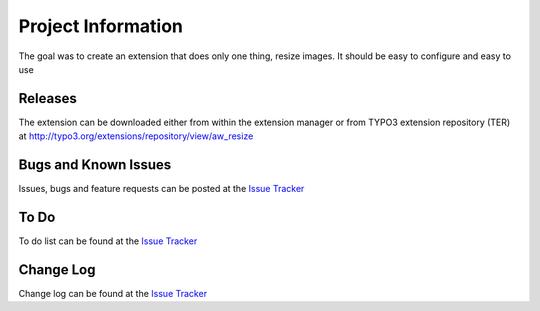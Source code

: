 ﻿=====================
Project Information
=====================

The goal was to create an extension that does only one thing, resize images.
It should be easy to configure and easy to use


Releases
-----------

The extension can be downloaded either from within the extension manager or from TYPO3 extension repository (TER)
at http://typo3.org/extensions/repository/view/aw_resize

Bugs and Known Issues
-----------------------------------

Issues, bugs and feature requests can be posted at the `Issue Tracker`_

To Do
-----------

To do list can be found at the `Issue Tracker`_


Change Log
-----------
Change log can be found at the `Issue Tracker`_

.. _Issue Tracker: http://forge.typo3.org/projects/extension-aw_resize/issues

